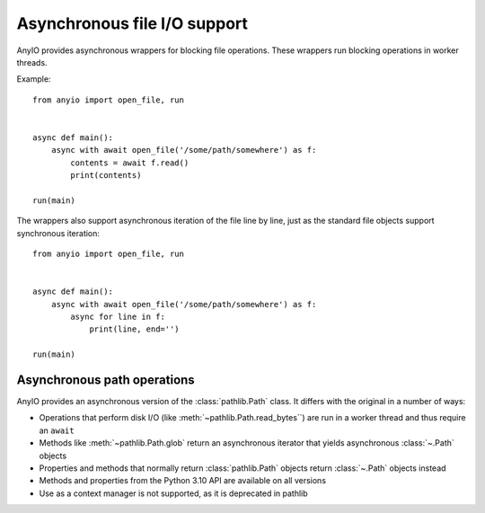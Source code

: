 Asynchronous file I/O support
=============================

.. py:currentmodule:: anyio

AnyIO provides asynchronous wrappers for blocking file operations. These wrappers run blocking
operations in worker threads.

Example::

    from anyio import open_file, run


    async def main():
        async with await open_file('/some/path/somewhere') as f:
            contents = await f.read()
            print(contents)

    run(main)

The wrappers also support asynchronous iteration of the file line by line, just as the standard
file objects support synchronous iteration::

    from anyio import open_file, run


    async def main():
        async with await open_file('/some/path/somewhere') as f:
            async for line in f:
                print(line, end='')

    run(main)

.. seealso:: :ref:`FileStreams`

Asynchronous path operations
----------------------------

AnyIO provides an asynchronous version of the :class:`pathlib.Path` class. It differs with the
original in a number of ways:

* Operations that perform disk I/O (like :meth:`~pathlib.Path.read_bytes``) are run in a worker
  thread and thus require an ``await``
* Methods like :meth:`~pathlib.Path.glob` return an asynchronous iterator that yields asynchronous
  :class:`~.Path` objects
* Properties and methods that normally return :class:`pathlib.Path` objects return :class:`~.Path`
  objects instead
* Methods and properties from the Python 3.10 API are available on all versions
* Use as a context manager is not supported, as it is deprecated in pathlib
